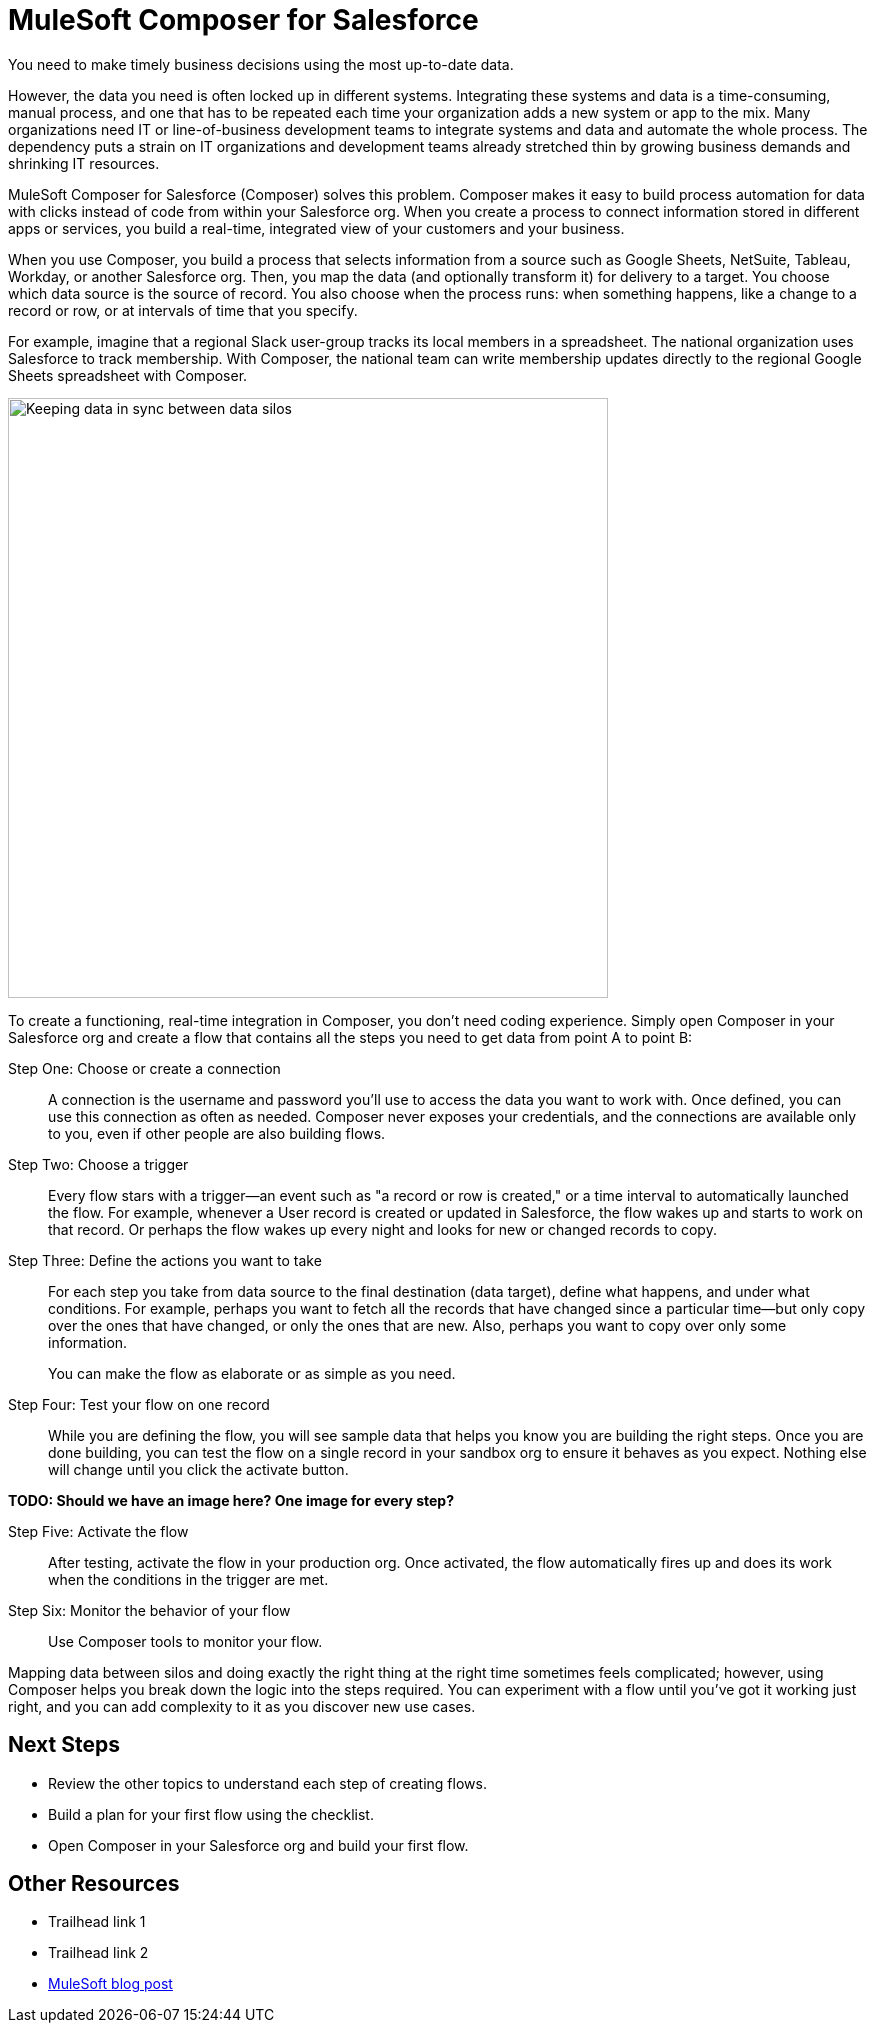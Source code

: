 = MuleSoft Composer for Salesforce

You need to make timely business decisions using the most up-to-date data.

However, the data you need is often locked up in different systems.
Integrating these systems and data is a time-consuming, manual process,
and one that has to be repeated each time your organization adds a new system or app to the mix.
Many organizations need IT or line-of-business development teams to integrate systems and data and automate the whole process.
The dependency puts a strain on IT organizations and development teams already stretched thin
by growing business demands and shrinking IT resources.

MuleSoft Composer for Salesforce (Composer) solves this problem. Composer makes it easy to build process automation for
data with clicks instead of code from within your Salesforce org.
When you create a process to connect information stored in different apps or services, you build a real-time,
integrated view of your customers and your business.

When you use Composer, you build a process that selects information from a source
such as Google Sheets, NetSuite, Tableau, Workday, or another Salesforce org.
Then, you map the data (and optionally transform it) for delivery to a target.
You choose which data source is the source of record.
You also choose when the process runs: when something happens, like a change to a record or row, or at intervals of time that you specify.

For example, imagine that a regional Slack user-group tracks its local members in a spreadsheet. The national organization
uses Salesforce to track membership. With Composer, the national team can write membership updates directly to the regional Google Sheets spreadsheet with Composer.

image::images/overview1.png[Keeping data in sync between data silos, 600]
//.Data integrated between data source and data target

To create a functioning, real-time integration in Composer, you don't need coding experience.
Simply open Composer in your Salesforce org and create a flow that contains all the steps you need to get data from point A to point B:

Step One: Choose or create a connection::

A connection is the username and password you'll use to access the data you want to work with.
Once defined, you can use this connection as often as needed.
Composer never exposes your credentials, and the connections are available only to you, even if other people are also building flows.

Step Two: Choose a trigger::

Every flow stars with a trigger--an event such as "a record or row is created," or a time interval to automatically launched the flow.
For example, whenever a User record is created or updated in Salesforce, the flow wakes up and starts to work on that record.
Or perhaps the flow wakes up every night and looks for new or changed records to copy.

Step Three: Define the actions you want to take::

For each step you take from data source to the final destination (data target), define what happens,
and under what conditions. For example, perhaps you want to fetch all the records that have changed
since a particular time--but only copy over the ones that have changed, or only the ones that are new.
Also, perhaps you want to copy over only some information.
+
You can make the flow as elaborate or as simple as you need.

Step Four: Test your flow on one record::

While you are defining the flow, you will see sample data that helps you know you are building the right steps.
Once you are done building, you can test the flow on a single record in your sandbox org to ensure it behaves as you expect.
Nothing else will change until you click the activate button.

**TODO: Should we have an image here? One image for every step?**

Step Five: Activate the flow::

After testing, activate the flow in your production org.
Once activated, the flow automatically fires up and does its work when the conditions in the trigger are met.

Step Six: Monitor the behavior of your flow::

Use Composer tools to monitor your flow.

Mapping data between silos and doing exactly the right thing at the right time sometimes feels complicated;
however, using Composer helps you break down the logic into the steps required.
You can experiment with a flow until you've got it working just right,
and you can add complexity to it as you discover new use cases.

== Next Steps

* Review the other topics to understand each step of creating flows.
* Build a plan for your first flow using the checklist.
* Open Composer in your Salesforce org and build your first flow.

== Other Resources

* Trailhead link 1
* Trailhead link 2
* https://blogs.mulesoft.com/biz/news/introducing-mulesoft-composer/[MuleSoft blog post]



